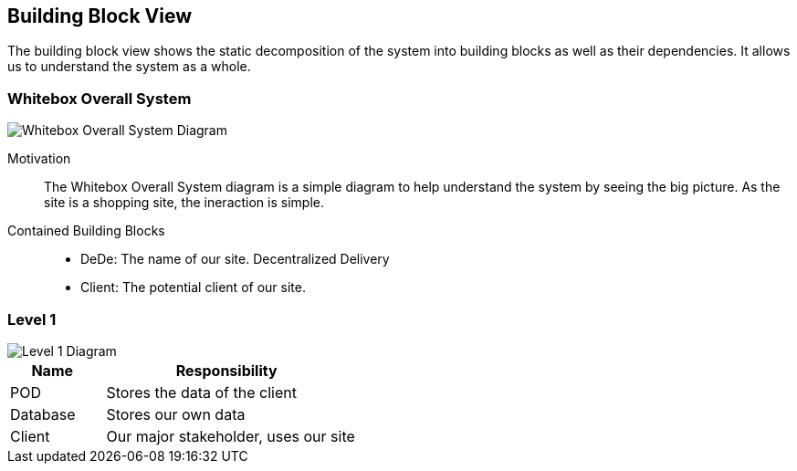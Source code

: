 [[section-building-block-view]]


== Building Block View

The building block view shows the static decomposition of the system into building blocks as well as their dependencies. It allows us to understand the system as a whole.

////
  *Level 1* is the white box description of the overall system together with black
  box descriptions of all contained building blocks.
  *Level 2* zooms into some building blocks of level 1.
  Thus it contains the white box description of selected building blocks of level 1, together with black box descriptions of their internal building blocks.
  *Level 3* zooms into selected building blocks of level 2, and so on.
////

=== Whitebox Overall System
****


////
  Here you describe the decomposition of the overall system using the following white box template. It contains

  * an overview diagram
  * a motivation for the decomposition
  * black box descriptions of the contained building blocks. For these we offer you alternatives:

    ** use _one_ table for a short and pragmatic overview of all contained building blocks and their interfaces
    ** use a list of black box descriptions of the building blocks according to the black box template (see below).
    Depending on your choice of tool this list could be sub-chapters (in text files), sub-pages (in a Wiki) or nested elements (in a modeling tool).


  * (optional:) important interfaces, that are not explained in the black box templates of a building block, but are very important for understanding the white box.
  Since there are so many ways to specify interfaces why do not provide a specific template for them.
  In the worst case you have to specify and describe syntax, semantics, protocols, error handling,
  restrictions, versions, qualities, necessary compatibilities and many things more.
  In the best case you will get away with examples or simple signatures.
////


image::Diagram_ASW_Whitebox_Overall_System.png[Whitebox Overall System Diagram]

Motivation::

The Whitebox Overall System diagram is a simple diagram to help understand the system by seeing the big picture. As the site is a shopping site, the ineraction is simple.


Contained Building Blocks::
 * DeDe: The name of our site. Decentralized Delivery 
 * Client: The potential client of our site.
****




=== Level 1
****
image::Diagram_ASW_Level1.png[Level 1 Diagram]


[cols="1,3" options="header"]
|===
| **Name**  | **Responsibility**
| POD       |  Stores the data of the client
| Database  |  Stores our own data
| Client    |  Our major stakeholder, uses our site
|===

****

////
  === Level 2

  [role="arc42help"]
  ****
  Here you can specify the inner structure of (some) building blocks from level 1 as white boxes.

  You have to decide which building blocks of your system are important enough to justify such a detailed description.
  Please prefer relevance over completeness. Specify important, surprising, risky, complex or volatile building blocks.
  Leave out normal, simple, boring or standardized parts of your system
  ****

  ==== White Box _<building block 1>_

  [role="arc42help"]
  ****
  ...describes the internal structure of _building block 1_.
  ****

  _<white box template>_

  ==== White Box _<building block 2>_


  _<white box template>_

  ...

  ==== White Box _<building block m>_


  _<white box template>_



  === Level 3

  [role="arc42help"]
  ****
  Here you can specify the inner structure of (some) building blocks from level 2 as white boxes.

  When you need more detailed levels of your architecture please copy this
  part of arc42 for additional levels.
  ****


  ==== White Box <_building block x.1_>

  [role="arc42help"]
  ****
  Specifies the internal structure of _building block x.1_.
  ****


  _<white box template>_


  ==== White Box <_building block x.2_>

  _<white box template>_



  ==== White Box <_building block y.1_>

  _<white box template>_
////